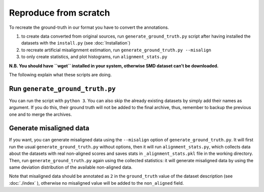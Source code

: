 Reproduce from scratch
======================

To recreate the ground-truth in our format you have to convert the annotations.

#. to create data converted from original sources, run
   ``generate_ground_truth.py`` script after having installed the datasets with
   the ``install.py`` (see :doc:`Installation`)
#. to recreate artificial misalignment estimation, run ``generate_ground_truth.py --misalign``
#. to only create statistics, and plot histograms, run ``alignment_stats.py`` 

**N.B. You should have ``wget`` installed in your system, otherwise SMD
dataset can’t be downloaded.**

The following explain what these scripts are doing.

Run ``generate_ground_truth.py``
--------------------------------

You can run the script with ``python 3``. You can also skip the already
existing datasets by simply add their names as argument. If you do this,
their ground truth will not be added to the final archive, thus,
remember to backup the previous one and to merge the archives.

Generate misaligned data
------------------------

If you want, you can generate misaligned data using the ``--misalign`` option
of ``generate_ground_truth.py``. It will first run the usual
``generate_ground_truth.py`` without options, then it will run
``alignment_stats.py``, which collects data about the datasets with real
non-aligned scores and saves stats in ``_alignment_stats.pkl`` file in the
working directory. Then, run ``generate_ground_truth.py`` again using the
collected statistics:  it will generate misaligned data by using the same
deviation distribution of the available non-aligned data. 

Note that misaligned data should be annotated as ``2`` in the
``ground_truth`` value of the dataset description (see
:doc:`./index` ), otherwise no misaligned value will
be added to the ``non_aligned`` field.
